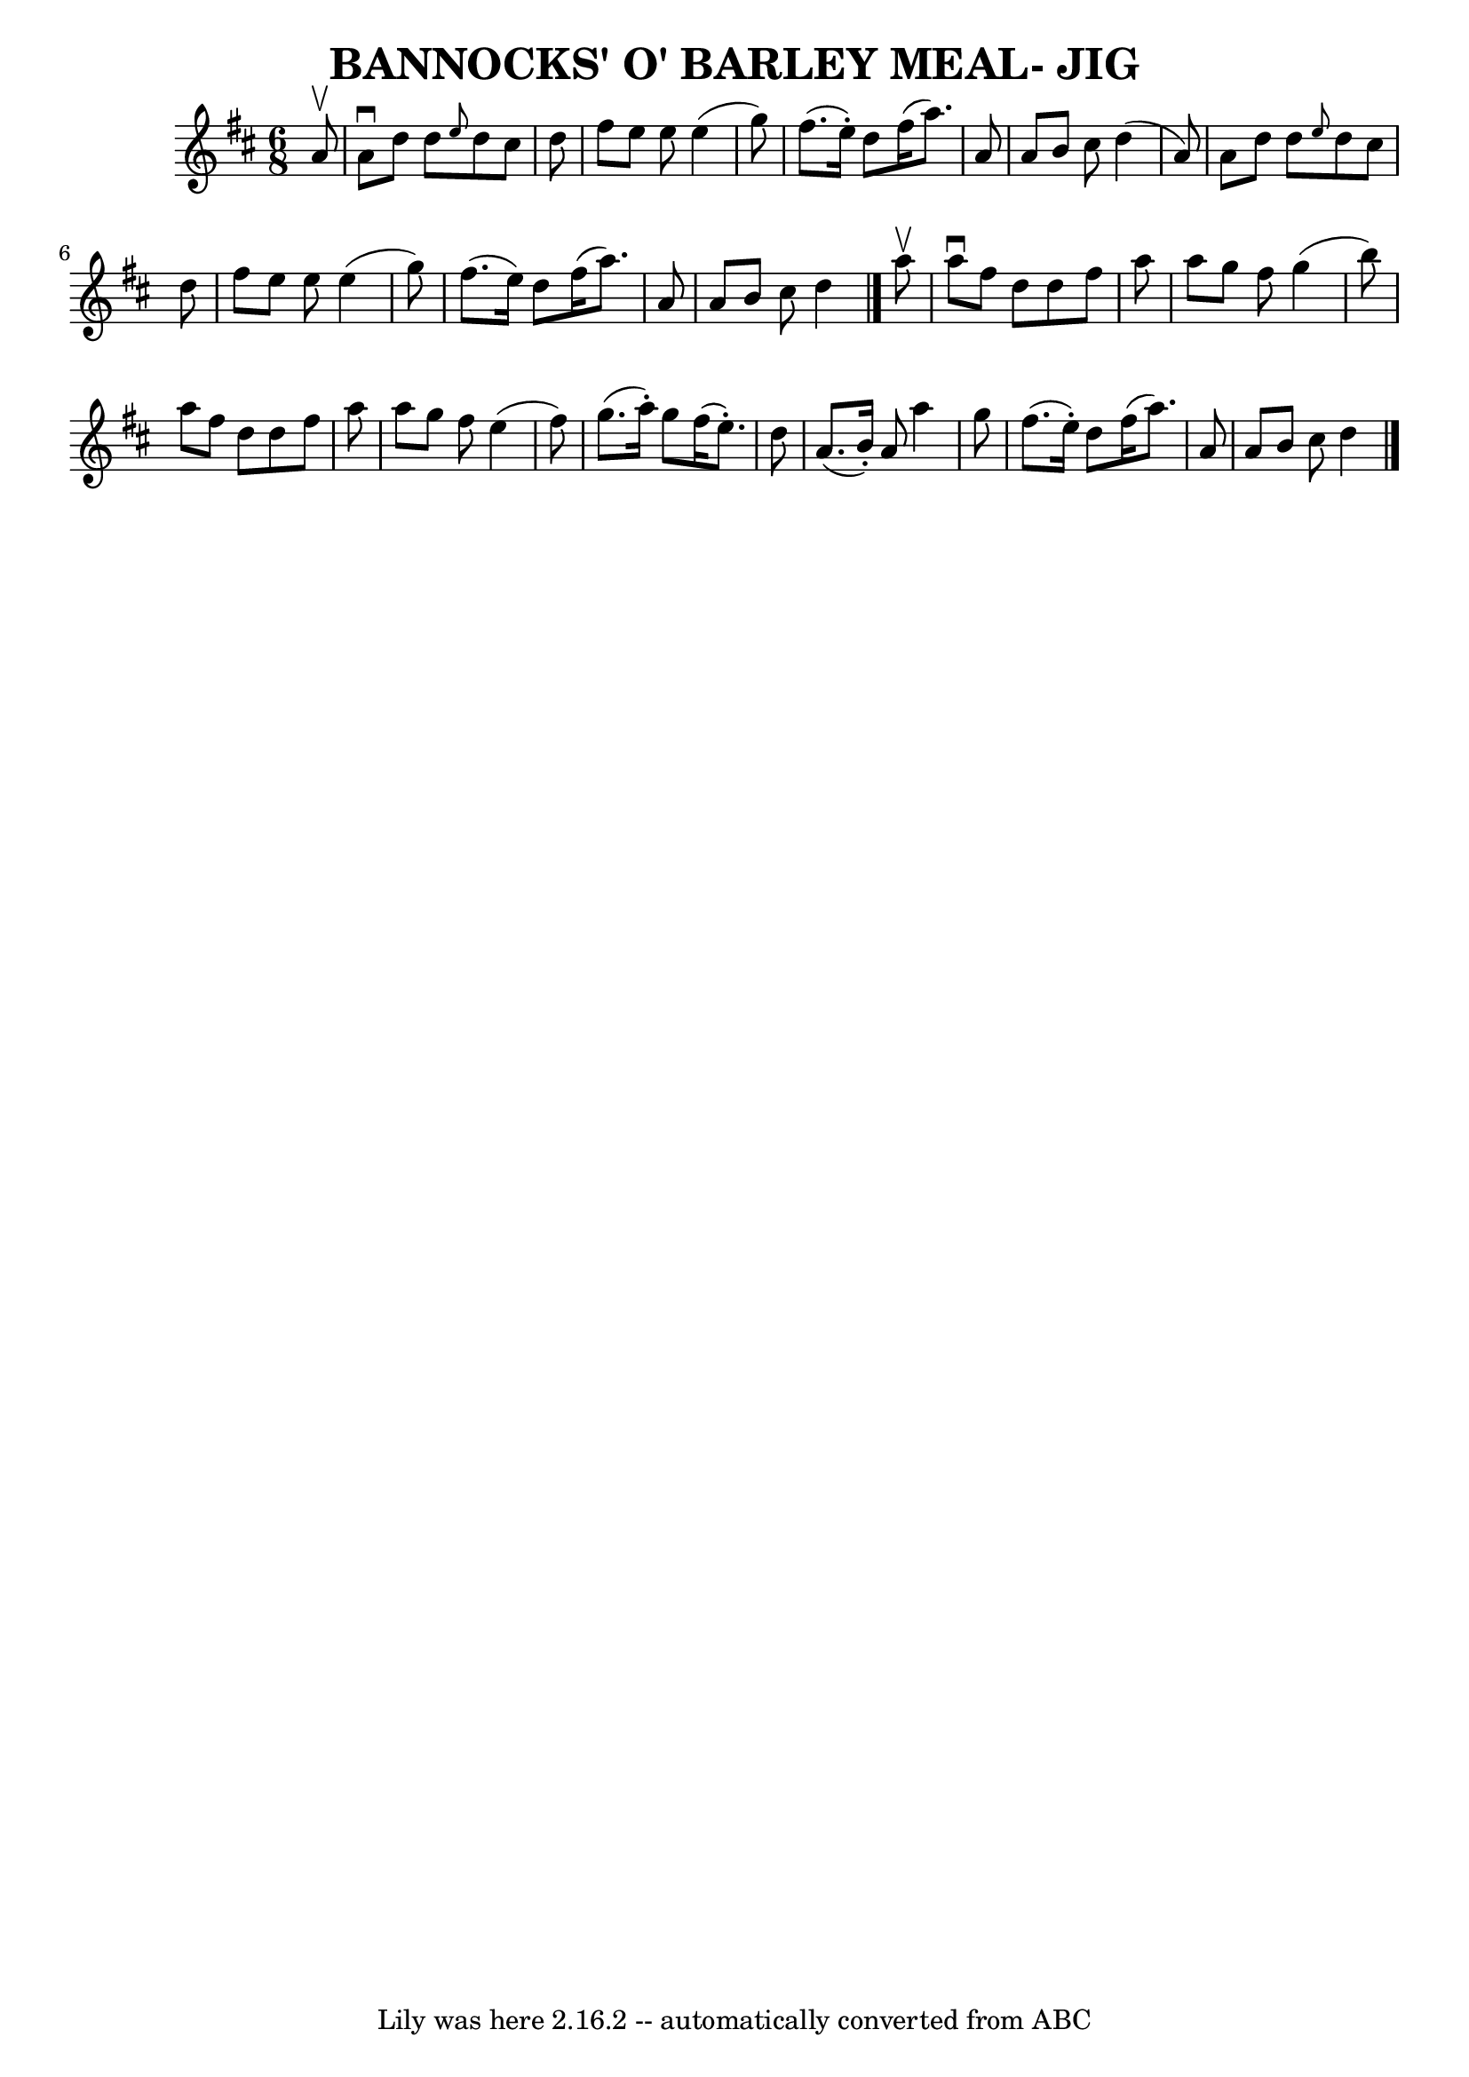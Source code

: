 \version "2.7.40"
\header {
	book = "Ryan's Mammoth Collection of Fiddle Tunes"
	crossRefNumber = "1"
	footnotes = ""
	tagline = "Lily was here 2.16.2 -- automatically converted from ABC"
	title = "BANNOCKS' O' BARLEY MEAL- JIG"
}
voicedefault =  {
\set Score.defaultBarType = "empty"

\time 6/8 \key d \major   a'8 ^\upbow       \bar "|"   a'8 ^\downbow   d''8    
d''8  \grace {    e''8  }   d''8    cis''8    d''8    \bar "|"   fis''8    e''8 
   e''8    e''4 (   g''8  -)   \bar "|"   fis''8. (   e''16 -. -)   d''8    
fis''16 (   a''8.  -)   a'8    \bar "|"   a'8    b'8    cis''8    d''4 (   a'8  
-)       \bar "|"   a'8    d''8    d''8  \grace {    e''8  }   d''8    cis''8   
 d''8    \bar "|"   fis''8    e''8    e''8    e''4 (   g''8  -)   \bar "|"   
fis''8. (   e''16  -)   d''8    fis''16 (   a''8.  -)   a'8    \bar "|"   a'8   
 b'8    cis''8    d''4    \bar "|."     a''8 ^\upbow       \bar "|"   a''8 
^\downbow   fis''8    d''8    d''8    fis''8    a''8    \bar "|"   a''8    g''8 
   fis''8    g''4 (   b''8  -)   \bar "|"   a''8    fis''8    d''8    d''8    
fis''8    a''8    \bar "|"   a''8    g''8    fis''8    e''4 (   fis''8  -)      
 \bar "|"   g''8. (   a''16 -. -)   g''8    fis''16 (   e''8. -. -)   d''8    
\bar "|"   a'8. (   b'16 -. -)   a'8    a''4    g''8    \bar "|"   fis''8. (   
e''16 -. -)   d''8    fis''16 (   a''8.  -)   a'8    \bar "|"   a'8    b'8    
cis''8    d''4    \bar "|."   
}

\score{
    <<

	\context Staff="default"
	{
	    \voicedefault 
	}

    >>
	\layout {
	}
	\midi {}
}
